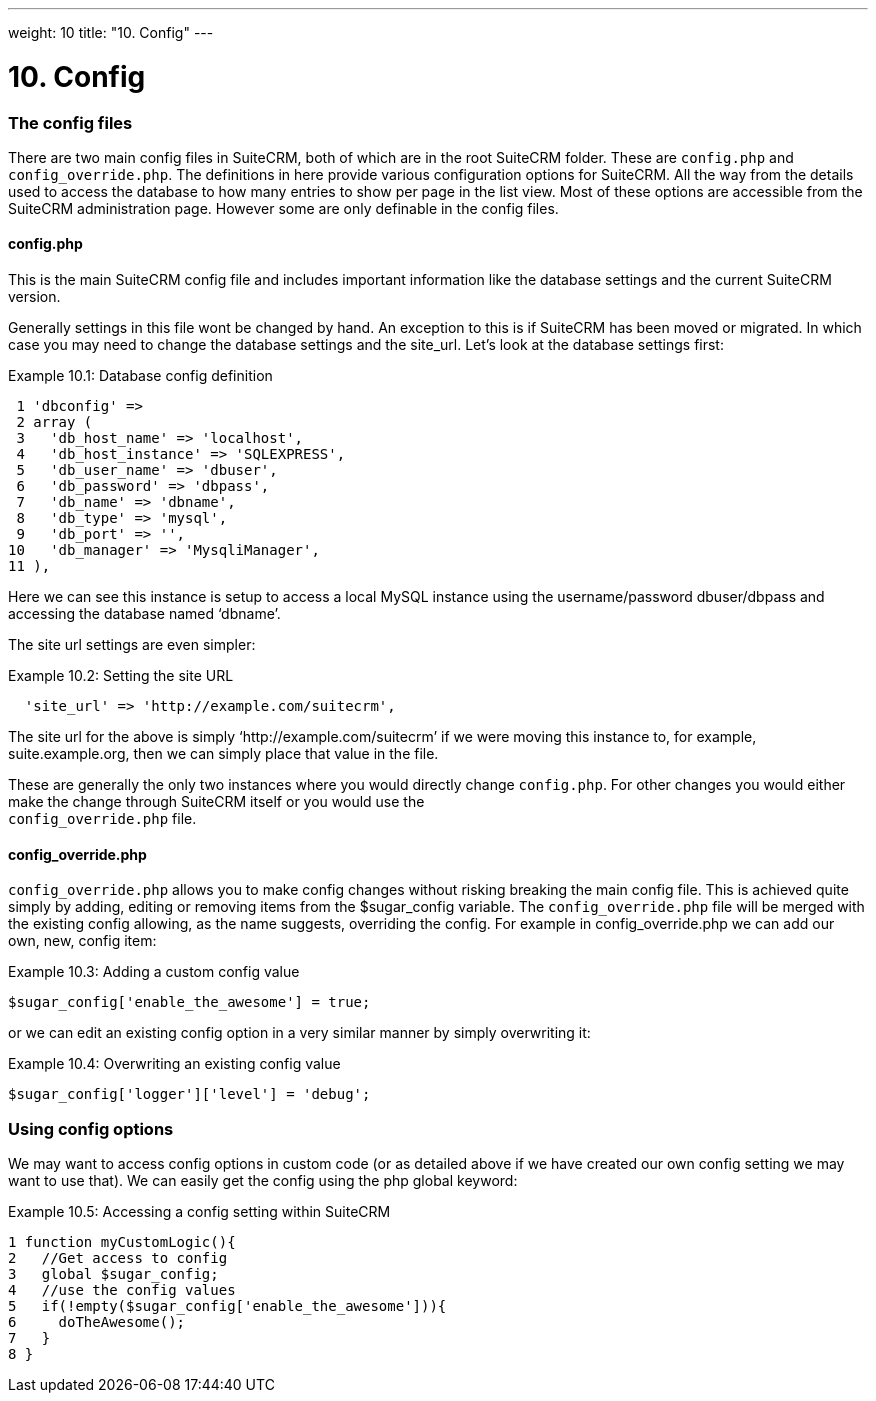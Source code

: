 
---
weight: 10
title: "10. Config"
---

= 10. Config

=== The config files

There are two main config files in SuiteCRM, both of which are in the
root SuiteCRM folder. These are `config.php` and `config_override.php`.
The definitions in here provide various configuration options for
SuiteCRM. All the way from the details used to access the database to
how many entries to show per page in the list view. Most of these
options are accessible from the SuiteCRM administration page. However
some are only definable in the config files.

==== config.php

This is the main SuiteCRM config file and includes important information
like the database settings and the current SuiteCRM version.

Generally settings in this file wont be changed by hand. An exception to
this is if SuiteCRM has been moved or migrated. In which case you may
need to change the database settings and the site_url. Let’s look at the
database settings first:

Example 10.1: Database config definition


[source,php]
 1 'dbconfig' =>
 2 array (
 3   'db_host_name' => 'localhost',
 4   'db_host_instance' => 'SQLEXPRESS',
 5   'db_user_name' => 'dbuser',
 6   'db_password' => 'dbpass',
 7   'db_name' => 'dbname',
 8   'db_type' => 'mysql',
 9   'db_port' => '',
10   'db_manager' => 'MysqliManager',
11 ),



Here we can see this instance is setup to access a local MySQL instance
using the username/password dbuser/dbpass and accessing the database
named ‘dbname’.

The site url settings are even simpler:

Example 10.2: Setting the site URL


[source,php]
  'site_url' => 'http://example.com/suitecrm',



The site url for the above is simply ‘http://example.com/suitecrm’ if we
were moving this instance to, for example, suite.example.org, then we
can simply place that value in the file.

These are generally the only two instances where you would directly
change `config.php`. For other changes you would either make the change
through SuiteCRM itself or you would use the +
`config_override.php` file.

==== config_override.php

`config_override.php` allows you to make config changes without risking
breaking the main config file. This is achieved quite simply by adding,
editing or removing items from the $sugar_config variable. The
`config_override.php` file will be merged with the existing config
allowing, as the name suggests, overriding the config. For example in
config_override.php we can add our own, new, config item:

Example 10.3: Adding a custom config value


[source,php]
$sugar_config['enable_the_awesome'] = true;



or we can edit an existing config option in a very similar manner by
simply overwriting it:

Example 10.4: Overwriting an existing config value


[source,php]
$sugar_config['logger']['level'] = 'debug';



=== Using config options

We may want to access config options in custom code (or as detailed
above if we have created our own config setting we may want to use
that). We can easily get the config using the php global keyword:

Example 10.5: Accessing a config setting within SuiteCRM


[source,php]
1 function myCustomLogic(){
2   //Get access to config
3   global $sugar_config;
4   //use the config values
5   if(!empty($sugar_config['enable_the_awesome'])){
6     doTheAwesome();
7   }
8 }


